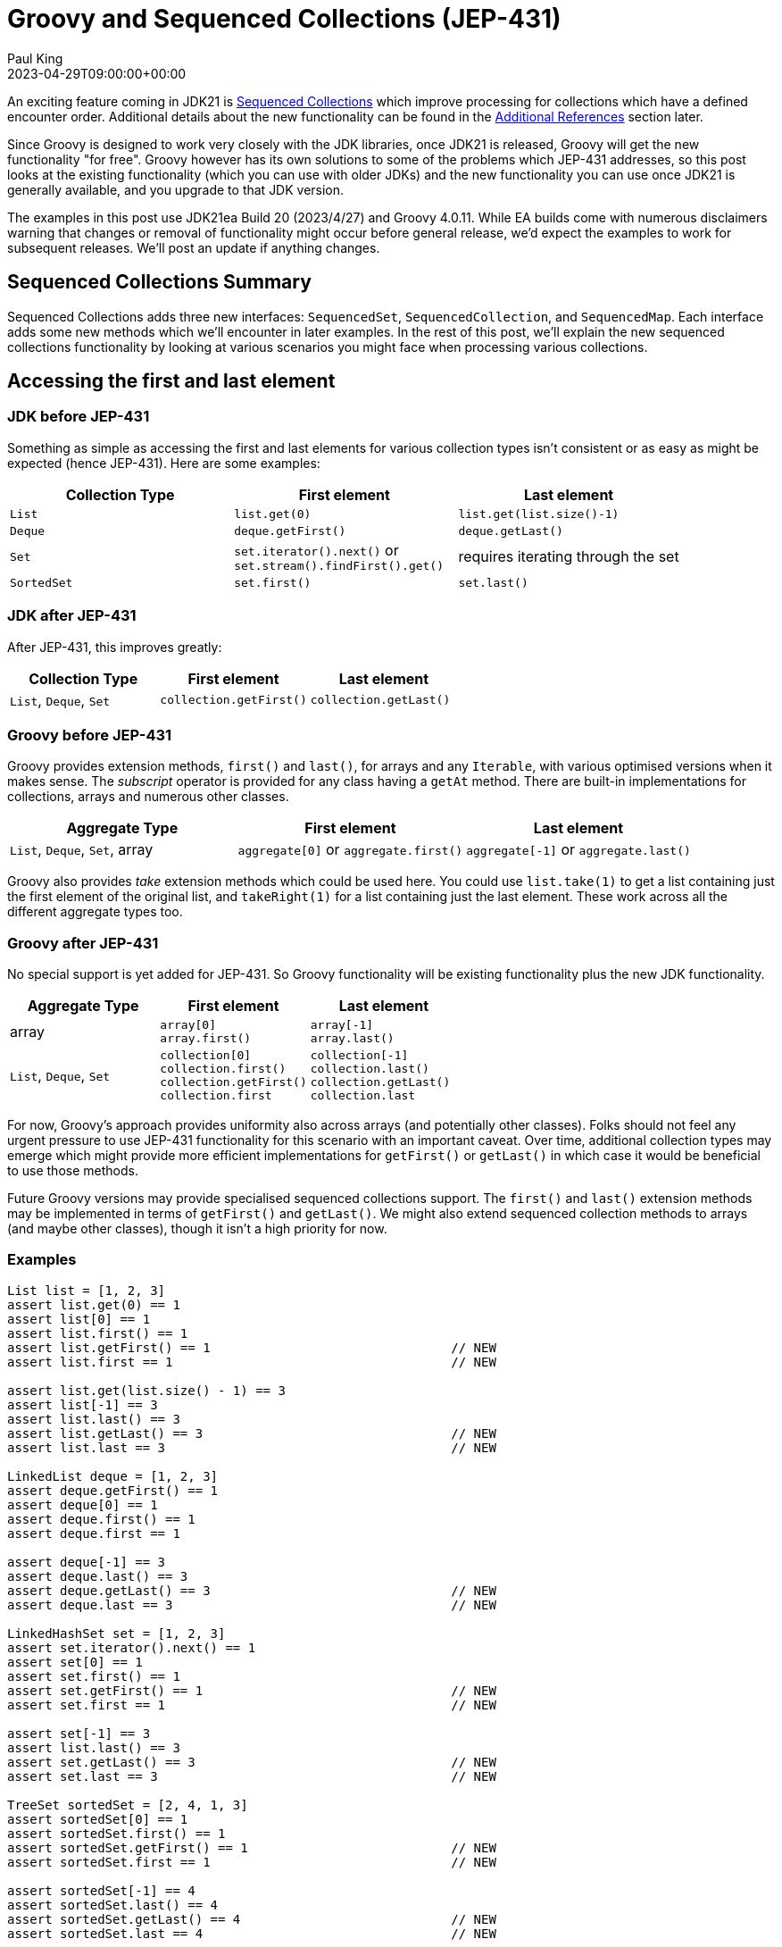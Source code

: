 = Groovy and Sequenced Collections (JEP-431)
Paul King
:revdate: 2023-04-29T09:00:00+00:00
:keywords: groovy, jep431, collections
:description: This post looks at Groovy support for sequenced collections.

An exciting feature coming in JDK21 is
https://openjdk.org/jeps/431[Sequenced Collections]
which improve processing for collections which have
a defined encounter order. Additional details about the new
functionality can be found in the <<Additional References>> section later.

Since Groovy is designed to work very closely with the JDK libraries,
once JDK21 is released, Groovy will get the new functionality "for free".
Groovy however has its own solutions to some of the problems which JEP-431
addresses, so this post looks at the existing functionality (which you can use with older JDKs)
and the new functionality you can use once JDK21 is generally available,
and you upgrade to that JDK version.

The examples in this post use JDK21ea Build 20 (2023/4/27) and Groovy 4.0.11.
While EA builds come with numerous disclaimers warning that changes or removal
of functionality might occur before general release,
we'd expect the examples to work for subsequent releases.
We'll post an update if anything changes.

== Sequenced Collections Summary

Sequenced Collections adds three new interfaces: `SequencedSet`,
`SequencedCollection`, and `SequencedMap`. Each interface adds
some new methods which we'll encounter in later examples.
In the rest of this post, we'll explain the new sequenced collections
functionality by looking at various scenarios you might face when processing
various collections.

== Accessing the first and last element

=== JDK before JEP-431

Something as simple as accessing the first and last elements
for various collection types isn't consistent or as easy as might be expected (hence JEP-431).
Here are some examples:

|===
|Collection Type |First element |Last element

|`List`
|`list.get(0)`
|`list.get(list.size()-1)`

|`Deque`
|`deque.getFirst()`
|`deque.getLast()`

|`Set`
|`set.iterator().next()` or +
`set.stream().findFirst().get()`
| requires iterating through the set

|`SortedSet`
|`set.first()`
|`set.last()`
|===

=== JDK after JEP-431

After JEP-431, this improves greatly:

|===
|Collection Type |First element |Last element

|`List`, `Deque`, `Set`
|`collection.getFirst()`
|`collection.getLast()`
|===

=== Groovy before JEP-431

Groovy provides extension methods, `first()` and `last()`, for arrays and any `Iterable`, with
various optimised versions when it makes sense. The _subscript_ operator
is provided for any class having a `getAt` method. There are built-in implementations
for collections, arrays and numerous other classes.

|===
|Aggregate Type |First element |Last element

|`List`, `Deque`, `Set`, array
|`aggregate[0]` or `aggregate.first()`
|`aggregate[-1]` or `aggregate.last()`
|===

Groovy also provides _take_ extension methods which could be used here. You could use
`list.take(1)` to get a list containing just the first element of the original list,
and `takeRight(1)` for a list containing just the last element. These work across
all the different aggregate types too.

=== Groovy after JEP-431

No special support is yet added for JEP-431.
So Groovy functionality will be existing functionality
plus the new JDK functionality.

|===
|Aggregate Type |First element |Last element

|array
|`array[0]` +
`array.first()` +
|`array[-1]` +
`array.last()`

|`List`, `Deque`, `Set`
|`collection[0]` +
`collection.first()` +
`collection.getFirst()` +
`collection.first`
|`collection[-1]` +
`collection.last()` +
`collection.getLast()` +
`collection.last`
|===

For now, Groovy's approach provides uniformity also across arrays (and potentially other classes).
Folks should not feel any urgent pressure to use JEP-431 functionality for this scenario
with an important caveat. Over time, additional collection types may emerge which might
provide more efficient implementations for `getFirst()` or `getLast()` in which case it would
be beneficial to use those methods.

Future Groovy versions may provide specialised sequenced collections support.
The `first()` and `last()` extension methods may be implemented in terms
of `getFirst()` and `getLast()`.
We might also extend sequenced collection methods to arrays (and maybe other classes),
though it isn't a high priority for now.

=== Examples

[source,groovy]
----
List list = [1, 2, 3]
assert list.get(0) == 1
assert list[0] == 1
assert list.first() == 1
assert list.getFirst() == 1                                // NEW
assert list.first == 1                                     // NEW

assert list.get(list.size() - 1) == 3
assert list[-1] == 3
assert list.last() == 3
assert list.getLast() == 3                                 // NEW
assert list.last == 3                                      // NEW

LinkedList deque = [1, 2, 3]
assert deque.getFirst() == 1
assert deque[0] == 1
assert deque.first() == 1
assert deque.first == 1

assert deque[-1] == 3
assert deque.last() == 3
assert deque.getLast() == 3                                // NEW
assert deque.last == 3                                     // NEW

LinkedHashSet set = [1, 2, 3]
assert set.iterator().next() == 1
assert set[0] == 1
assert set.first() == 1
assert set.getFirst() == 1                                 // NEW
assert set.first == 1                                      // NEW

assert set[-1] == 3
assert list.last() == 3
assert set.getLast() == 3                                  // NEW
assert set.last == 3                                       // NEW

TreeSet sortedSet = [2, 4, 1, 3]
assert sortedSet[0] == 1
assert sortedSet.first() == 1
assert sortedSet.getFirst() == 1                           // NEW
assert sortedSet.first == 1                                // NEW

assert sortedSet[-1] == 4
assert sortedSet.last() == 4
assert sortedSet.getLast() == 4                            // NEW
assert sortedSet.last == 4                                 // NEW

Integer[] array = [1, 2, 3]
assert array[0] == 1
assert array.first() == 1
assert array[-1] == 3
assert array.last() == 3
----

== Removing first or last elements

If you need to mutate a collection, removing the first or last element,
Groovy doesn't offer consistent extension methods across all the aggregate types.
You can use the JDK `remove(0)` method from `List` to remove the first element from the list (and Groovy also provides a nice `removeAt(0)` alias).
Groovy also provides `removeLast()` for lists.
Given this, the `removeFirst()` and `removeLast()`
methods from `SequencedCollection` are a nice addition.

If you want to create a new aggregate which is the same as the original
but with the first (or last) element removed, Groovy provides
`tail()` and `drop(1)` (or `init()` and `dropRight(1)`).

== Adding elements to the front/end

If you need to mutate a collection, adding elements at the front or end,
Groovy doesn't offer consistent extension methods across all the aggregate types.
You'd normally use `add(element)` or `add(0, element)` for lists.
So the `addFirst()` and `addLast()`
methods from `SequencedCollection` are a nice addition.
Groovy does offer the `leftShift` operator (`<<`) as another way to append to the end of a list.

== Working with reversed collections

Another area tackled by JEP-431 is improved consistency for
working with a collection in reverse order.
Groovy already offers some enhancements for this scenario
with `reverseEach` and `asReversed` extension methods.
These methods aren't available for all sets, e.g. not for `LinkedHashSet`
but only `NavigableSet` instances. The `asReversed` method
creates a new collection rather than a view that is provided by
JEP-431s `reversed()` method. There are times when the latter might be preferred.
So, all in all, this functionality provided by JEP-431 is most welcome.

|===
|Collection Type |Before JEP-431 |After JEP-431 |Groovy

|`List`
|use `list.listIterator(list.size()).previous()`
| `list.reversed()`
| `list.reverseEach` +
`list.asReversed()`

|`Deque`
|use `deque.descendingIterator()`
|`deque.reversed()`
| `deque.reverseEach` +
`deque.asReversed()`

|`NavigableSet`
|use `set.descendingSet()`
|`set.reversed()`
| `set.reverseEach` +
`set.asReversed()`

|`Set`
|N/A
|`set.reversed()`
|N/A
|===

=== Examples

[source,groovy]
----
var result = []
list.reverseEach { result << it }
assert result == [3, 2, 1]
assert list.asReversed() == [3, 2, 1]
assert list.reversed() == [3, 2, 1]                        // NEW

result = []
deque.reverseEach { result << it }
assert result == [3, 2, 1]
assert deque.asReversed() == [3, 2, 1]
assert deque.reversed() == [3, 2, 1]                       // NEW

result = []
assert set.reversed() == [3, 2, 1] as Set                  // NEW

result = []
sortedSet.reverseEach { result << it }
assert result == [4, 3, 2, 1]
assert sortedSet.asReversed() == [4, 3, 2, 1] as Set
assert sortedSet.reversed() == [4, 3, 2, 1] as Set         // NEW

var map = [a: 1, b: 2]
result = []
map.reverseEach { k, v -> result << [k, v] }
assert result == [['b', 2], ['a', 1]]
assert map.reversed() == [b:2, a:1]                        // NEW
----


== Additional References

* https://openjdk.org/jeps/431[JEP-431 Proposal]
* https://www.infoworld.com/article/3689880/jdk-21-the-new-features-in-java-21.html[Summary of features coming in JDK21] (Paul Krill on Infoworld)
* https://www.youtube.com/watch?v=9G_0el3RWPE[Inside Java Newscast #45] (with Nicolai)
* https://inside.java/2023/04/25/podcast-031/[Inside Java Podcast Episode 31] (Ana-Maria Mihalceanu with Stuart Marks)
* https://www.infoq.com/news/2023/03/collections-framework-makeover/[] (A N M Bazlur Rahman on InfoQ)
* https://groovy.apache.org/blog/groovy-list-processing-cheat-sheet[Groovy list processing cheat sheet]

== Conclusion

We have had a quick look at using JEP-431 functionality with Groovy.
While Groovy already offers some of the functionality which JEP-431 provides,
it certainly looks like a nice addition to the JDK.
